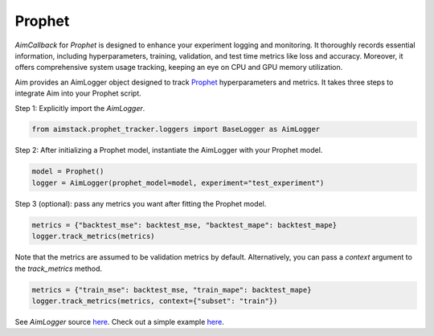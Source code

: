 #######
Prophet
#######


`AimCallback` for `Prophet` is designed to enhance your experiment logging and monitoring. It thoroughly records essential information, including hyperparameters, training, validation, and test time metrics like loss and accuracy. Moreover, it offers comprehensive system usage tracking, keeping an eye on CPU and GPU memory utilization.

Aim provides an AimLogger object designed to track `Prophet <https://facebook.github.io/prophet/docs/quick_start.html>`_ hyperparameters and metrics.
It takes three steps to integrate Aim into your Prophet script.

Step 1: Explicitly import the `AimLogger`.

.. code-block:: python

    from aimstack.prophet_tracker.loggers import BaseLogger as AimLogger

Step 2: After initializing a Prophet model, instantiate the AimLogger with your Prophet model.

.. code-block:: python

    model = Prophet()
    logger = AimLogger(prophet_model=model, experiment="test_experiment")

Step 3 (optional): pass any metrics you want after fitting the Prophet model.

.. code-block:: python

    metrics = {"backtest_mse": backtest_mse, "backtest_mape": backtest_mape}
    logger.track_metrics(metrics)

Note that the metrics are assumed to be validation metrics by default. Alternatively, you can pass a `context` argument to the `track_metrics` method. 

.. code-block:: python

    metrics = {"train_mse": backtest_mse, "train_mape": backtest_mape}
    logger.track_metrics(metrics, context={"subset": "train"})

See `AimLogger` source `here <https://github.com/aimhubio/aim/blob/main/pkgs/aimstack/prophet_tracker/callbacks/base_callback.py>`_.
Check out a simple example `here <https://github.com/aimhubio/aim/blob/main/examples/prophet_track.py>`_.
